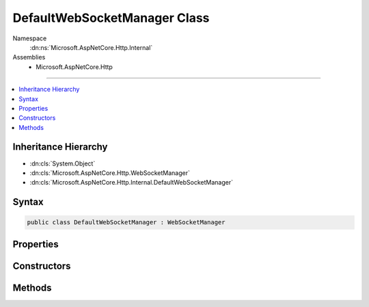 

DefaultWebSocketManager Class
=============================





Namespace
    :dn:ns:`Microsoft.AspNetCore.Http.Internal`
Assemblies
    * Microsoft.AspNetCore.Http

----

.. contents::
   :local:



Inheritance Hierarchy
---------------------


* :dn:cls:`System.Object`
* :dn:cls:`Microsoft.AspNetCore.Http.WebSocketManager`
* :dn:cls:`Microsoft.AspNetCore.Http.Internal.DefaultWebSocketManager`








Syntax
------

.. code-block:: csharp

    public class DefaultWebSocketManager : WebSocketManager








.. dn:class:: Microsoft.AspNetCore.Http.Internal.DefaultWebSocketManager
    :hidden:

.. dn:class:: Microsoft.AspNetCore.Http.Internal.DefaultWebSocketManager

Properties
----------

.. dn:class:: Microsoft.AspNetCore.Http.Internal.DefaultWebSocketManager
    :noindex:
    :hidden:

    
    .. dn:property:: Microsoft.AspNetCore.Http.Internal.DefaultWebSocketManager.IsWebSocketRequest
    
        
        :rtype: System.Boolean
    
        
        .. code-block:: csharp
    
            public override bool IsWebSocketRequest
            {
                get;
            }
    
    .. dn:property:: Microsoft.AspNetCore.Http.Internal.DefaultWebSocketManager.WebSocketRequestedProtocols
    
        
        :rtype: System.Collections.Generic.IList<System.Collections.Generic.IList`1>{System.String<System.String>}
    
        
        .. code-block:: csharp
    
            public override IList<string> WebSocketRequestedProtocols
            {
                get;
            }
    

Constructors
------------

.. dn:class:: Microsoft.AspNetCore.Http.Internal.DefaultWebSocketManager
    :noindex:
    :hidden:

    
    .. dn:constructor:: Microsoft.AspNetCore.Http.Internal.DefaultWebSocketManager.DefaultWebSocketManager(Microsoft.AspNetCore.Http.Features.IFeatureCollection)
    
        
    
        
        :type features: Microsoft.AspNetCore.Http.Features.IFeatureCollection
    
        
        .. code-block:: csharp
    
            public DefaultWebSocketManager(IFeatureCollection features)
    

Methods
-------

.. dn:class:: Microsoft.AspNetCore.Http.Internal.DefaultWebSocketManager
    :noindex:
    :hidden:

    
    .. dn:method:: Microsoft.AspNetCore.Http.Internal.DefaultWebSocketManager.AcceptWebSocketAsync(System.String)
    
        
    
        
        :type subProtocol: System.String
        :rtype: System.Threading.Tasks.Task<System.Threading.Tasks.Task`1>{System.Net.WebSockets.WebSocket<System.Net.WebSockets.WebSocket>}
    
        
        .. code-block:: csharp
    
            public override Task<WebSocket> AcceptWebSocketAsync(string subProtocol)
    
    .. dn:method:: Microsoft.AspNetCore.Http.Internal.DefaultWebSocketManager.Initialize(Microsoft.AspNetCore.Http.Features.IFeatureCollection)
    
        
    
        
        :type features: Microsoft.AspNetCore.Http.Features.IFeatureCollection
    
        
        .. code-block:: csharp
    
            public virtual void Initialize(IFeatureCollection features)
    
    .. dn:method:: Microsoft.AspNetCore.Http.Internal.DefaultWebSocketManager.Uninitialize()
    
        
    
        
        .. code-block:: csharp
    
            public virtual void Uninitialize()
    

